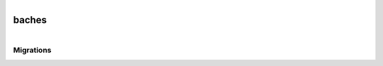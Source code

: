 .. figure:: ../_static/carpeta.png
   :align: left
   
baches
******

.. figure:: ../_static/carpeta.png
   :align: left
   
Migrations
==========

.. autoexception:: app.analisis-foliar.fetch-head
   :members:
   :undoc-members:

   Es la ruta donde las migraciones se realizan